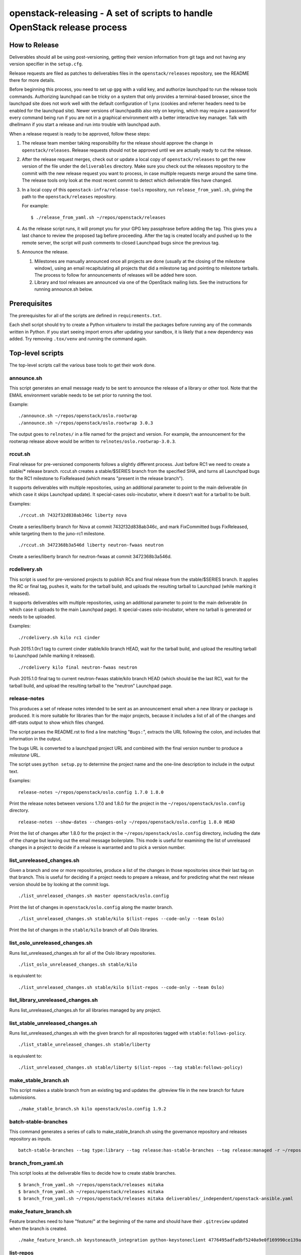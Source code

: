 ==========================================================================
openstack-releasing - A set of scripts to handle OpenStack release process
==========================================================================

How to Release
==============

Deliverables should all be using post-versioning, getting their version
information from git tags and not having any version specifier in the
``setup.cfg``.

Release requests are filed as patches to deliverables files in
the ``openstack/releases`` repository, see the README there for more
details.

Before beginning this process, you need to set up ``gpg`` with a valid
key, and authorize launchpad to run the release tools
commands. Authorizing launchpad can be tricky on a system that only
provides a terminal-based browser, since the launchpad site does not
work well with the default configuration of ``lynx`` (cookies and
referrer headers need to be enabled for the launchpad site). Newer
versions of launchpadlib also rely on keyring, which may require a
password for every command being run if you are not in a graphical
environment with a better interactive key manager. Talk with dhellmann
if you start a release and run into trouble with launchpad auth.

When a release request is ready to be approved, follow these steps:

1. The release team member taking responsibility for the
   release should approve the change in ``openstack/releases``.
   Release requests should not be approved until we are actually ready
   to cut the release.

2. After the release request merges, check out or update a local copy
   of ``openstack/releases`` to get the new version of the file under
   the ``deliverables`` directory. Make sure you check out the
   releases repository to the commit with the new release request you
   want to process, in case multiple requests merge around the same
   time. The release tools only look at the most recent commit to
   detect which deliverable files have changed.

3. In a local copy of this
   ``openstack-infra/release-tools`` repository, run
   ``release_from_yaml.sh``, giving the path to the
   ``openstack/releases`` repository.

   For example::

      $ ./release_from_yaml.sh ~/repos/openstack/releases

4. As the release script runs, it will prompt you for your GPG key
   passphrase before adding the tag. This gives you a last chance to
   review the proposed tag before proceeding. After the tag is created
   locally and pushed up to the remote server, the script will push
   comments to closed Launchpad bugs since the previous tag.

5. Announce the release.

   1. Milestones are manually announced once all projects are done
      (usually at the closing of the milestone window), using an email
      recapitulating all projects that did a milestone tag and
      pointing to milestone tarballs. The process to follow for
      announcements of releases will be added here soon.

   2. Library and tool releases are announced via one of the OpenStack
      mailing lists. See the instructions for running announce.sh
      below.


Prerequisites
=============

The prerequisites for all of the scripts are defined in
``requirements.txt``.

Each shell script should try to create a Python virtualenv to install
the packages before running any of the commands written in Python. If
you start seeing import errors after updating your sandbox, it is
likely that a new dependency was added. Try removing ``.tox/venv`` and
running the command again.

Top-level scripts
=================

The top-level scripts call the various base tools to get their work done.



announce.sh
-----------

This script generates an email message ready to be sent to announce
the release of a library or other tool. Note that the EMAIL environment
variable needs to be set prior to running the tool.

Example:

::

  ./announce.sh ~/repos/openstack/oslo.rootwrap
  ./announce.sh ~/repos/openstack/oslo.rootwrap 3.0.3

The output goes to ``relnotes/`` in a file named for the project and
version. For example, the announcement for the rootwrap release above
would be written to ``relnotes/oslo.rootwrap-3.0.3``.

rccut.sh
--------

Final release for pre-versioned components follows a slightly different
process. Just before RC1 we need to create a stable/* release branch.
rccut.sh creates a stable/$SERIES branch from the specified SHA, and turns
all Launchpad bugs for the RC1 milestone to FixReleased (which means
"present in the release branch").

It supports deliverables with multiple repositories, using an additional
parameter to point to the main deliverable (in which case it skips Launchpad
update). It special-cases oslo-incubator, where it doesn't wait for a tarball
to be built.

Examples:

::

  ./rccut.sh 7432f32d838ab346c liberty nova

Create a series/liberty branch for Nova at commit 7432f32d838ab346c, and
mark FixCommitted bugs FixReleased, while targeting them to the juno-rc1
milestone.

::

  ./rccut.sh 3472368b3a546d liberty neutron-fwaas neutron

Create a series/liberty branch for neutron-fwaas at commit 3472368b3a546d.


rcdelivery.sh
-------------

This script is used for pre-versioned projects to publish RCs and final
release from the stable/$SERIES branch. It applies the RC or final tag,
pushes it, waits for the tarball build, and uploads the resulting
tarball to Launchpad (while marking it released).

It supports deliverables with multiple repositories, using an additional
parameter to point to the main deliverable (in which case it uploads to the
main Launchpad page). It special-cases oslo-incubator, where no tarball is
generated or needs to be uploaded.

Examples:

::

  ./rcdelivery.sh kilo rc1 cinder

Push 2015.1.0rc1 tag to current cinder stable/kilo branch HEAD, wait for
the tarball build, and upload the resulting tarball to Launchpad (while
marking it released).

::

  ./rcdelivery kilo final neutron-fwaas neutron

Push 2015.1.0 final tag to current neutron-fwaas stable/kilo branch HEAD
(which should be the last RC), wait for the tarball build, and upload the
resulting tarball to the "neutron" Launchpad page.


release-notes
-------------

This produces a set of release notes intended to be sent as an
announcement email when a new library or package is produced. It is
more suitable for libraries than for the major projects, because it
includes a list of all of the changes and diff-stats output to show
which files changed.

The script parses the README.rst to find a line matching "``Bugs:``",
extracts the URL following the colon, and includes that information in
the output.

The bugs URL is converted to a launchpad project URL and combined with
the final version number to produce a *milestone* URL.

The script uses ``python setup.py`` to determine the project name and
the one-line description to include in the output text.

Examples:

::

  release-notes ~/repos/openstack/oslo.config 1.7.0 1.8.0

Print the release notes between versions 1.7.0 and 1.8.0 for the
project in the ``~/repos/openstack/oslo.config`` directory.

::

  release-notes --show-dates --changes-only ~/repos/openstack/oslo.config 1.8.0 HEAD

Print the list of changes after 1.8.0 for the project in the
``~/repos/openstack/oslo.config`` directory, including the date of
the change but leaving out the email message boilerplate. This mode
is useful for examining the list of unreleased changes in a project
to decide if a release is warranted and to pick a version number.


list_unreleased_changes.sh
--------------------------

Given a branch and one or more repositories, produce a list of the
changes in those repositories since their last tag on that
branch. This is useful for deciding if a project needs to prepare a
release, and for predicting what the next release version should be by
looking at the commit logs.

::

  ./list_unreleased_changes.sh master openstack/oslo.config

Print the list of changes in ``openstack/oslo.config`` along the
master branch.

::

  ./list_unreleased_changes.sh stable/kilo $(list-repos --code-only --team Oslo)

Print the list of changes in the ``stable/kilo`` branch of all Oslo
libraries.


list_oslo_unreleased_changes.sh
-------------------------------

Runs list_unreleased_changes.sh for all of the Oslo library
repositories.

::

  ./list_oslo_unreleased_changes.sh stable/kilo

is equivalent to:

::

  ./list_unreleased_changes.sh stable/kilo $(list-repos --code-only --team Oslo)


list_library_unreleased_changes.sh
----------------------------------

Runs list_unreleased_changes.sh for all libraries managed by any
project.


list_stable_unreleased_changes.sh
---------------------------------

Runs list_unreleased_changes.sh with the given branch for all
repositories tagged with ``stable:follows-policy``.


::

  ./list_stable_unreleased_changes.sh stable/liberty


is equivalent to:

::

  ./list_unreleased_changes.sh stable/liberty $(list-repos --tag stable:follows-policy)

make_stable_branch.sh
---------------------

This script makes a stable branch from an existing tag and updates the
.gitreview file in the new branch for future submissions.

::

  ./make_stable_branch.sh kilo openstack/oslo.config 1.9.2

batch-stable-branches
---------------------

This command generates a series of calls to make_stable_branch.sh
using the governance repository and releases repository as inputs.

::

  batch-stable-branches --tag type:library --tag release:has-stable-branches --tag release:managed -r ~/repos/openstack/releases mitaka

branch_from_yaml.sh
-------------------

This script looks at the deliverable files to decide how to create
stable branches.

::

  $ branch_from_yaml.sh ~/repos/openstack/releases mitaka
  $ branch_from_yaml.sh ~/repos/openstack/releases mitaka
  $ branch_from_yaml.sh ~/repos/openstack/releases mitaka deliverables/_independent/openstack-ansible.yaml

make_feature_branch.sh
----------------------

Feature branches need to have "feature/" at the beginning of the name
and should have their ``.gitreview`` updated when the branch is
created.

::

  ./make_feature_branch.sh keystoneauth_integration python-keystoneclient 4776495adfadbf5240a9e0f169990ce139af9549

list-repos
----------

Read the project list from the governance repository and print a list
of the repositories, filtered by team and/or tag.

::

  list-repos --team oslo
  list-repos --tag release:managed --tag type:library

latest-deliverable-versions
---------------------------

Show each repository and the latest tag recorded in the deliverable
file associated with that repo.

::

  latest-deliverable-versions -r ~/repos/openstack/releases mitaka

update_git_review.sh
--------------------

Update the .gitreview file in a specific branch of a checked out
repositories.

::

  ./update_git_review.sh stable/kilo ~/repos/openstack/oslo.*


launchpad-login
---------------

Test or configure the launchpad credentials. This will set up a
keyring entry for the launchpad site, prompt for credentials, and
handle the OAuth handshake. All of the other launchpad-connected
commands will do these steps, too, but this command takes no other
action after logging in so it is safe to run it repeatedly.


check_library_constraints.sh
----------------------------

Script to check the current list of constraints against the most
recent release for all of the library projects. This script can be
used at any point, but is especially intended to ensure that the
constraints for things we release are all updated at the end of a
release cycle. To run the script, check out both the release-tools and
requirements repositories and then run the script as::

  $ check_library_constraints.sh /path/to/requirements-repository stable/mitaka

propose-final-releases
----------------------

Command to edit the deliverable files in a releases repository to
propose final releases. The command modifies files in an existing copy
of the repository and does not invoke git at all, so you need to
create a branch before running it then review the output, commit the
changes, and push the patch to gerrit.

::

  $ propose-final-releases -r ~/repos/openstack/releases mitaka

Base tools
==========

milestone-close
---------------

Marks a Launchpad milestone as released and sets it inactive so no
more bugs or blueprints can be targeted to it.

Example::

  milestone-close oslotest 1.8.0


milestone-rename
----------------

Renames a Launchpad milestone.

Example:

::

  milestone-rename oslo.rootwrap next-juno 1.3.0

Rename oslo.rootwrap next-juno milestone to 1.3.0.


ms2version.py
-------------

Converts milestone code names (juno-1) to version numbers suitable for tags
(2014.2.b1). If used with --onlycheck, only checks that the milestone
exists in Launchpad (useful for Swift where the rules are different).

Examples:

::

  ./ms2version.py nova kilo-3

Returns 2015.1.0b3 (after checking that the kilo-3 milestone exists in Nova)

::

  ./ms2version.py swift 2.1.0 --onlycheck

Exists successfully if there is a 2.1.0 milestone in Swift.


repo_tarball_diff.sh
--------------------

This script fetches a specific branch from a git repository into a temp
directory and compares its content with the content of a tarball produced
from it (using "python setup.py sdist"). The difference should only contain
additional generated files (Changelog, AUTHORS...) and missing ignored
files (.gitignore...).

Example:

::

  ./repo_tarball_diff.sh nova master

Check the difference between Nova master branch contant and a tarball
that would be generated from it.

compare_tarball_diff.sh
-----------------------

Download published tarballs and compare them against what is produced
by running the sdist command locally. This can be used to verify that
a tarball published for download was built correctly and has not been
modified.

Example:

::

  ./compare_tarball_diff.sh openstack/nova 13.0.0

validate_tarballs.sh
--------------------

Given a release series, download and validate all of the tarballs to
ensure that they match what was tagged.

Example:

::

  ./validate_tarballs.sh ~/repos/openstack/releases mitaka

pre_expire.py
-------------

This script fetches opened bugs for a project in order to prepare bugs with no
activity in the last D days for expiration by:
- unsetting bug assignee
- unsetting bug milestone
- setting bug status to Incomplete
- adding a comment explaining why we updated the bug

Examples:

::

  ./pre_expire_bugs.py neutron --days 180

Prepare for expiration neutron bugs with no activity not updated in the last
180 days.

::

  ./pre_expire_bugs.py glance --days 365 --test

Test prepare for expiration on Launchpad Staging servers.

::

  ./pre_expire_bugs.py glance --days 365 --dry-run

Prepare for expiration dry-run: print actions without executing them.


expire_old_bug_reports.py
-------------------------

Closes *Launchpad* bug reports which are older than the oldest stable release
(usually 18 months, see ``DAYS_SINCE_CREATED``). It ignores bug reports which:
* have a special comment (see constant ``STILL_VALID_FLAG``).
* have the status ``In Progress``
* have the importance ``Wishlist``
By default it uses a *dry-run* to not accidentally close bug reports. You
have to use a flag to make it a real execution.

Closed bug reports will have:
* status = ``Won't Fix``
* assignee = ``None``
* importance = ``Undecided``
* a comment which explains *why* this was done.

Examples:

::

  ./expire_old_bug_reports.py nova --verbose

Show which bug reports of *Nova* **would be** expired (a dry-run is the
default).

::

  ./expire_old_bug_reports.py nova --no_dry_run

Actually expire old bug reports of *Nova*.

::

  ./expire_old_bug_reports.py nova --no_dry_run --credentials-file cred.txt

Use a credentials file to expire bug reports (see `launchpad-login`_).

::

  export LP_CREDS_FILE=path/to/my/lp/credentials/files/cred.txt
  ./expire_old_bug_reports.py nova --no_dry_run

Use an environment variable to access the credentials file instead of the
``--credentials-file`` flag.


process_bugs.py
---------------

This script fetches bugs for a project (by default all "FixCommitted" bugs,
or all open bugs targeted to a given milestone if you pass the --milestone
argument) and sets a milestone target for them (--settarget) and/or sets their
status to "Fix Released" (--fixrelease).

It ignores bugs that have already a milestone set, if that milestone does
not match the one in --settarget.

Examples:

::

  ./process_bugs.py nova --settarget=grizzly-3 --fixrelease

Sets the target for all Nova FixCommitted bugs to grizzly-3 and mark
them 'Fix Released'.

::

  ./process_bugs.py glance --settarget=grizzly-2 --status='Fix Released' --test

Test setting the target for all untargeted Glance FixReleased bugs to
grizzly-2 on Launchpad Staging servers.

::

  ./process_bugs.py neutron --milestone juno-3 --settarget juno-rc1

Move all juno-3 open bugs from juno-3 to juno-rc1 milestone.


wait_for_tarball.py
-------------------

This script queries Jenkins tarball-building jobs to find either a job
matching the provided --mpsha SHA building milestone-proposed.tar.gz,
or a job matching the provided --tag. It then waits for that job completion
and reports the built tarball name.

Examples:

::

  ./wait_for_tarball.py cinder --mpsha=59089e56f674f5f94f67c5986e9a616bb669d846

Looks for a cinder-branch-tarball job matching SHA 59089e... which would
produce a milestone-proposed.tar.gz tarball, and waits for completion

::

  ./wait_for_tarball.py cinder --tag=2013.1.1

Looks for a cinder-tarball job for tag "2013.1.1" and waits for completion.


upload_release.py
-----------------

This script grabs a tarball from tarballs.openstack.org and uploads it
to Launchpad, marking the milestone released and inactive in the process.
If used with the --nop argument, it will only mark the milestone released and
inactive (this is used for projects like oslo-incubator which do not release
source code).

The script prompts you to confirm that the tarball looks like the one you
intend to release, and to sign the tarball upload.

Examples:

::

  ./upload_release.py nova 2015.1.0 --milestone=kilo-3

Uploads Nova's nova-2015.1.0b3.tar.gz to the kilo-3 milestone page.

::

  ./upload_release.py glance 2015.1.0 --test

Uploads Glance's glance-2015.1.0.tar.gz to the final "2015.1.0" milestone
as glance-2015.1.0.tar.gz, on Launchpad staging server

::

  ./upload_release.py cinder 2012.2.3 --tarball=stable-folsom

Uploads Cinder's current cinder-stable-folsom.tar.gz to the 2012.2.3
milestone as cinder-2012.2.3.tar.gz


consolidate_release_page.py
---------------------------

This script moves blueprints and bugs from interim milestones to the final
release milestone page, in order to show all bugs and features fixed during
the cycle. For Swift, this will only move X-rc* bugs and blueprints to
final X release.

The --copytask mode is an experimental variant where a series bugtask is
created and the release milestone is set on that bugtask, preserving the
information from the "development" bugtask (and the milestone the bug was
fixed in).

Examples:

::

  ./consolidate_release_page.py cinder kilo 2015.1.0

Moves Cinder blueprints and bugs from intermediary kilo milestones
to the final 2015.1 milestone page.

::

  ./consolidate_release_page.py --test swift grizzly 1.8.0

Moves Swift 1.8.0-rc* blueprints and bugs to the final 1.8.0 page, on
Launchpad staging server

::

  ./consolidate_release_page.py --copytask glance kilo 2015.1.0

Moves Glance blueprints from intermediary kilo milestones to the final
2015.1.0 milestone page. Creates kilo series task for all grizzly bugs
and sets the milestone for those to 2015.1.0.


milestones-create
-----------------

This script lets you create milestones in Launchpad in bulk. It is given a
YAML description of the milestone dates and the projects to add milestones
to. The script is idempotent and can safely be run multiple times. See
create_milestones.sample.yaml for an example configuration file.

Example::

  milestones-create havana.yaml


milestone-ensure
----------------

This script lets you create one series and milestone in Launchpad. The
script is idempotent and can safely be run multiple times.

Example::

  milestone-ensure oslo.config liberty next-liberty


spec2bp.py
----------

This experimental script facilitates setting blueprint fields for approved
specs. It takes the project and blueprint name as arguments. For specs that
are still under review (--in-review) it will set them to "Blocked" (and
definition status to Review). For approved specs it will set definition
status to Approved, and set Spec URL. In both cases it will set the target
milestone, approver name and specified priority (by default, 'Low').

Examples:

::

  ./spec2bp.py glance super-spec --milestone=juno-2 --priority=Medium

Glance's super-spec.rst was approved and you want to add it to juno-2,
with Medium priority. This will do it all for you.

::

  ./spec2bp.py nova --specpath=specs/kilo/approved/my-awesome-spec.rst
    --in-review --milestone=juno-2

Nova's my-awesome-spec.rst is still under review, but you would like to
add the my-awesome-spec blueprint to juno-2 (marked Blocked). Since it's
located in a non-standard path, we specify it using --specpath parameter.

::

  ./spec2bp.py nova my-awesome-spec --priority=High

my-awesome-spec is now approved. You want to flip all the approval bits,
but also change its priority to High. There is no need to pass --specpath
again, spec2bp will infer it from the blueprint URL field.


stable_freeze.py
----------------

A script that can be used to quickly "freeze" all open reviews to a stable
branch.  It may also be used to "thaw" frozen reviews upon re-opening of
the branch for merges.  Reviews are frozen by adding a -2 and thawed by
reverting that and adding a 0.

Examples:

To view open reviews for stable/icehouse 2014.1.4:

::

  ./stable_freeze.py -r 2014.1.4 query

View open reviews for stable/icehouse 2014.1.4.

::

  ./stable_freeze.py -r 2014.1.4 -o ~/openstack/2014.1.4-freeze.txt

Freeze all open reviews proposed to stable/icehouse. 2014.1.4-freeze.txt will
contain all frozen reviews and this can be used to thaw later on.

::

  ./stable_freeze -r 2014.1.4 -i ~/openstack/2014.1.4-freeze.txt thaw

Thaw all reviews previously frozen and stored in 2014.1.4-freeze.txt.

::

  ./stable_freeze -r 2014.1.4 -i ~/openstack/2014.1.4-freeze.txt \
    -c 123777 -c 123778 freeze

Freeze individual changes that have been proposed after the stable freeze
period started.  References to these reviews will be appended to
2014.1.4-freeze.txt to be unfrozen later on.


autokick.py
-----------

A script to periodically clean up blueprints (adjusting series goal based on
target milestone, and optionally kicking unpriotized blueprints from the
milestone. ttx is running it in a cron so you don't have to.

Examples:

To clean up Nova kilo blueprints::

  ./autokick.py nova kilo


highest_semver.py
-----------------

Reads a list of version tags from standard input and prints the
"highest" value as output, ignoring tags that don't look like valid
versions.


translation-cleanup.sh
----------------------

A script to cleanup translations for a release. It updates all
translation source files, downloads translation files and removes
translation files that are not sufficiently translated. It results in
a change that then needs to get reviewed and send to gerrits.

Examples:

To generate a cleanup patch for nova::

  ./translation-cleanup.sh kilo nova


adjust_blueprints.py
--------------------

Run around milestone release time, this script retrieves and parses the list
of blueprints for a given project and:

* sets the milestone target and series goal on recently-implemented blueprints

* removes the milestone target on incomplete milestone-targeted blueprints

Examples:

::

  ./adjust_blueprints.py nova liberty-1

Displays proposed adjustments around Nova liberty-1 blueprints.

::

  ./adjust_blueprints.py nova liberty-1 --target --clean

Targets missing implemented blueprints and cleans incomplete ones for Nova
in liberty-1.


add-comment
-----------

Add a comment to a set of Launchpad bugs. This command requires basic
Launchpad credentials (see launchpad-login).

Example::

  add-comment --subject='Winner' --content='You won!' 1000000 2000000

Add a 'You won!' comment (with subject line 'Winner') to Launchpad
bugs #1000000 and #2000000


update_reviews
--------------

Lift your -2 reviews from a project. Use this after the stable branch has been
created and the project is ready for accept new features.

This tool uses the Gerrit REST API. So you need to provide your username and
password somehow. You probably already have a .gertty.yaml, if not make one.

Example::

  update_reviews oslo.config

The tool looks for all of the changes in the project that you have a -2 vote on
and changes your vote to 0, with the message "This project is now open for new
features."


bugs-fixed-since.py
-------------------

List bugs mentioned in master commit messages starting from a specified commit.

Example::

  ./bugs-fixed-since.py -r ../neutron --start=8.0.0


lp-filter-bugs-by-importance.py
-------------------------------

Reads the list of Launchpad bug numbers on stdin and filters out those of
importance specified. Filtering out Wishlist bugs if importance not specified.

Example::

  ./bugs-fixed-since.py [...] --start=8.0.0 | \
  ./lp-filter-bugs-by-importance.py neutron

List bugs that are fixed in master since 8.0.0 that are not of Wishlist
importance.

Example::

  ./bugs-fixed-since.py --start=8.0.0 | \
  ./lp-filter-bugs-by-importance.py neutron | \
  ./lp-filter-bugs-by-importance.py neutron --importance Low

List bugs that are fixed in master since 8.0.0 that are not of Wishlist or Low
importance.


lp-filter-bugs-by-tag.py
------------------------

Reads the list of Launchpad bug numbers on stdin and filters out those with
a tag specified.

Example::

  ./bugs-fixed-since.py [...] --start=8.0.0 | \
  ./lp-filter-bugs-by-tag.py neutron --tag in-stable-mitaka

List bugs that are fixed in master since 8.0.0 that don't have relevant fixes
merged in stable/mitaka.


annotate-lp-bugs.py
-------------------

Reads the list of Launchpad bug numbers on stdin and writes out a nice and
detailed description for each of them.

Example::

  ./bugs-fixed-since.py [...] --start=8.0.0 | ./annotate-lp-bugs.py neutron

Pull in detailed description for bugs that are fixed in master since 8.0.0.


lp-reset-backport-potential.py
------------------------------

Clean up <*>-backport-potential tags for bugs with in-stable-<*> tag set.

Example::

  ./lp-reset-backport-potential.py neutron python-neutronclient


lp-tag.py
---------

Append a tag to bugs specified on stdin.

Example::

  ./bugs-fixed-since.py [...] --start=8.0.0 | ./lp-tag.py foo-tag

This command will add the 'foo-tag' tag to all bugs fixed since 8.0.0.
